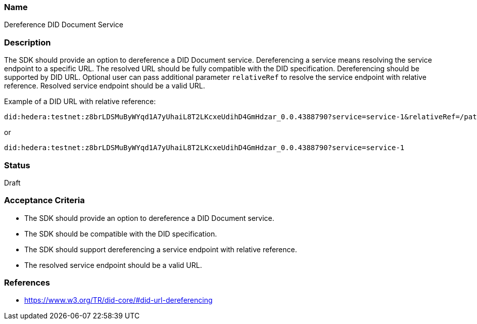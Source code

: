 === Name
Dereference DID Document Service
  
=== Description
The SDK should provide an option to dereference a DID Document service. Dereferencing a service means resolving the service endpoint to a specific URL. The resolved URL should be fully compatible with the DID specification. Dereferencing should be supported by DID URL. Optional user can pass additional parameter `relativeRef` to resolve the service endpoint with relative reference. Resolved service endpoint should be a valid URL.

Example of a DID URL with relative reference:
```
did:hedera:testnet:z8brLDSMuByWYqd1A7yUhaiL8T2LKcxeUdihD4GmHdzar_0.0.4388790?service=service-1&relativeRef=/path/to/endpoint
```
or
```
did:hedera:testnet:z8brLDSMuByWYqd1A7yUhaiL8T2LKcxeUdihD4GmHdzar_0.0.4388790?service=service-1
```

=== Status
Draft

=== Acceptance Criteria
* The SDK should provide an option to dereference a DID Document service.
* The SDK should be compatible with the DID specification.
* The SDK should support dereferencing a service endpoint with relative reference.
* The resolved service endpoint should be a valid URL.

=== References
* https://www.w3.org/TR/did-core/#did-url-dereferencing
